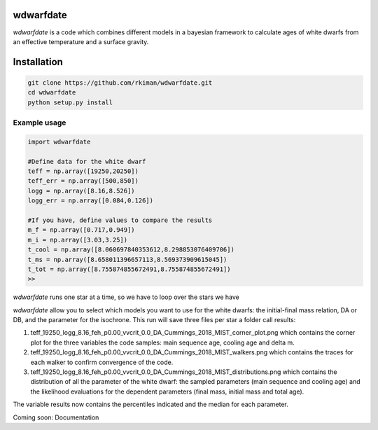
wdwarfdate
====================================

*wdwarfdate* is a code which combines different models in a bayesian framework to calculate ages of white dwarfs from an effective temperature and a surface gravity. 



Installation
============

.. code-block:: bash

    git clone https://github.com/rkiman/wdwarfdate.git
    cd wdwarfdate
    python setup.py install

Example usage
-------------
.. code-block:: python

    import wdwarfdate

    #Define data for the white dwarf
    teff = np.array([19250,20250])
    teff_err = np.array([500,850])
    logg = np.array([8.16,8.526])
    logg_err = np.array([0.084,0.126])

    #If you have, define values to compare the results
    m_f = np.array([0.717,0.949])
    m_i = np.array([3.03,3.25])
    t_cool = np.array([8.060697840353612,8.298853076409706])
    t_ms = np.array([8.658011396657113,8.569373909615045])
    t_tot = np.array([8.755874855672491,8.755874855672491])
    >>

*wdwarfdate* runs one star at a time, so we have to loop over the stars we have

.. code-block:: python
    N = len(teff)
    results = np.ones((N,15))*np.nan
    model_ifmr = 'Cummings_2018_MIST'
    for i in range(N):
        data_i = [t_ms[i],t_cool[i],t_tot[i],m_i[i],m_f[i]]
        results_i = wdwarfdate.calc_bayesian_wd_age(teff[i],teff_err[i],
                                                    logg[i],logg_err[i],
                                                    n_mc=1000,
                                                    model_wd='DA', feh='p0.00',
                                                    vvcrit='0.0', 
                                                    model_ifmr = model_ifmr,
                                                    comparison = data_i,  
                                                    n = 100, 
                                                    high_perc = 84, low_perc = 16, 
                                                    plot = True, 
                                                    save_dist = True,
                                                    datatype = 'Gyr')
    results[i,:] = results_i
    >>

*wdwarfdate* allow you to select which models you want to use for the white dwarfs: the initial-final mass relation, DA or DB, and the parameter for the isochrone. 
This run will save three files per star a folder call results:

1. teff_19250_logg_8.16_feh_p0.00_vvcrit_0.0_DA_Cummings_2018_MIST_corner_plot.png which contains the corner plot for the three variables the code samples: main sequence age, cooling age and delta m.

2. teff_19250_logg_8.16_feh_p0.00_vvcrit_0.0_DA_Cummings_2018_MIST_walkers.png which contains the traces for each walker to confirm convergence of the code.

3. teff_19250_logg_8.16_feh_p0.00_vvcrit_0.0_DA_Cummings_2018_MIST_distributions.png which contains the distribution of all the parameter of the white dwarf: the sampled parameters (main sequence and cooling age) and the likelihood evaluations for the dependent parameters (final mass, initial mass and total age).

The variable results now contains the percentiles indicated and the median for each parameter.

.. code-block:: python
    ms_age_median = results[:,0]
    ms_age_err_low = results[:,1]
    ms_age_err_high = results[:,2]
    cooling_age_median = results[:,3]
    cooling_age_err_low = results[:,4]
    cooling_age_err_high = results[:,5]
    total_age_median = results[:,6]
    total_age_err_low = results[:,7]
    total_age_err_high = results[:,8]
    initial_mass_median = results[:,9]
    initial_mass_err_low = results[:,10]
    initial_mass_err_high = results[:,11]
    final_mass_median = results[:,12]
    final_mass_err_low = results[:,13]
    final_mass_err_high = results[:,14]
    >>

Coming soon: Documentation
